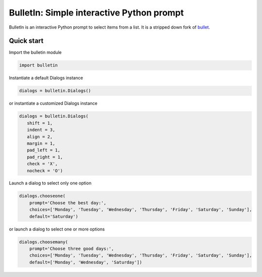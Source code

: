##########################################
BulletIn: Simple interactive Python prompt
##########################################

BulletIn is an interactive Python prompt to select items from a list. It is a stripped down fork of `bullet <https://github.com/Mckinsey666/bullet>`_.
 
Quick start
***********

Import the bulletin module

.. code-block:: python

   import bulletin

Instantiate a default Dialogs instance

.. code-block:: python

   dialogs = bulletin.Dialogs()

or instantiate a customized Dialogs instance

.. code-block:: python

   dialogs = bulletin.Dialogs(
      shift = 1,
      indent = 3,
      align = 2,
      margin = 1,
      pad_left = 1,
      pad_right = 1,
      check = 'X',
      nocheck = 'O')

Launch a dialog to select only one option

.. code-block:: python

   dialogs.chooseone(
       prompt='Choose the best day:',
       choices=['Monday', 'Tuesday', 'Wednesday', 'Thursday', 'Friday', 'Saturday', 'Sunday'],
       default='Saturday')

or launch a dialog to select one or more options

.. code-block:: python

   dialogs.choosemany(
       prompt='Choose three good days:',
       choices=['Monday', 'Tuesday', 'Wednesday', 'Thursday', 'Friday', 'Saturday', 'Sunday'],
       default=['Monday', 'Wednesday', 'Saturday'])

